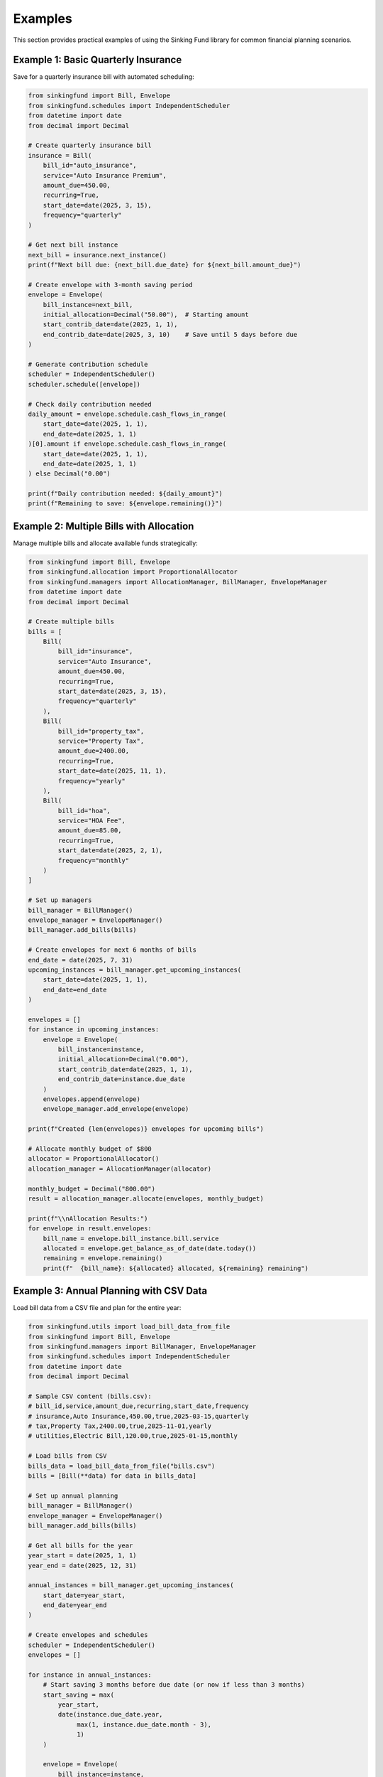 Examples
========

This section provides practical examples of using the Sinking Fund library
for common financial planning scenarios.

Example 1: Basic Quarterly Insurance
-------------------------------------

Save for a quarterly insurance bill with automated scheduling:

.. code-block:: python

   from sinkingfund import Bill, Envelope
   from sinkingfund.schedules import IndependentScheduler
   from datetime import date
   from decimal import Decimal
   
   # Create quarterly insurance bill
   insurance = Bill(
       bill_id="auto_insurance",
       service="Auto Insurance Premium", 
       amount_due=450.00,
       recurring=True,
       start_date=date(2025, 3, 15),
       frequency="quarterly"
   )
   
   # Get next bill instance
   next_bill = insurance.next_instance()
   print(f"Next bill due: {next_bill.due_date} for ${next_bill.amount_due}")
   
   # Create envelope with 3-month saving period
   envelope = Envelope(
       bill_instance=next_bill,
       initial_allocation=Decimal("50.00"),  # Starting amount
       start_contrib_date=date(2025, 1, 1),
       end_contrib_date=date(2025, 3, 10)    # Save until 5 days before due
   )
   
   # Generate contribution schedule
   scheduler = IndependentScheduler()
   scheduler.schedule([envelope])
   
   # Check daily contribution needed
   daily_amount = envelope.schedule.cash_flows_in_range(
       start_date=date(2025, 1, 1),
       end_date=date(2025, 1, 1)
   )[0].amount if envelope.schedule.cash_flows_in_range(
       start_date=date(2025, 1, 1), 
       end_date=date(2025, 1, 1)
   ) else Decimal("0.00")
   
   print(f"Daily contribution needed: ${daily_amount}")
   print(f"Remaining to save: ${envelope.remaining()}")

Example 2: Multiple Bills with Allocation
------------------------------------------

Manage multiple bills and allocate available funds strategically:

.. code-block:: python

   from sinkingfund import Bill, Envelope
   from sinkingfund.allocation import ProportionalAllocator
   from sinkingfund.managers import AllocationManager, BillManager, EnvelopeManager
   from datetime import date
   from decimal import Decimal
   
   # Create multiple bills
   bills = [
       Bill(
           bill_id="insurance",
           service="Auto Insurance",
           amount_due=450.00,
           recurring=True,
           start_date=date(2025, 3, 15),
           frequency="quarterly"
       ),
       Bill(
           bill_id="property_tax",
           service="Property Tax",
           amount_due=2400.00,
           recurring=True,
           start_date=date(2025, 11, 1),
           frequency="yearly"
       ),
       Bill(
           bill_id="hoa",
           service="HOA Fee",
           amount_due=85.00,
           recurring=True,
           start_date=date(2025, 2, 1),
           frequency="monthly"
       )
   ]
   
   # Set up managers
   bill_manager = BillManager()
   envelope_manager = EnvelopeManager()
   bill_manager.add_bills(bills)
   
   # Create envelopes for next 6 months of bills
   end_date = date(2025, 7, 31)
   upcoming_instances = bill_manager.get_upcoming_instances(
       start_date=date(2025, 1, 1),
       end_date=end_date
   )
   
   envelopes = []
   for instance in upcoming_instances:
       envelope = Envelope(
           bill_instance=instance,
           initial_allocation=Decimal("0.00"),
           start_contrib_date=date(2025, 1, 1),
           end_contrib_date=instance.due_date
       )
       envelopes.append(envelope)
       envelope_manager.add_envelope(envelope)
   
   print(f"Created {len(envelopes)} envelopes for upcoming bills")
   
   # Allocate monthly budget of $800
   allocator = ProportionalAllocator()
   allocation_manager = AllocationManager(allocator)
   
   monthly_budget = Decimal("800.00")
   result = allocation_manager.allocate(envelopes, monthly_budget)
   
   print(f"\\nAllocation Results:")
   for envelope in result.envelopes:
       bill_name = envelope.bill_instance.bill.service
       allocated = envelope.get_balance_as_of_date(date.today())
       remaining = envelope.remaining()
       print(f"  {bill_name}: ${allocated} allocated, ${remaining} remaining")

Example 3: Annual Planning with CSV Data
-----------------------------------------

Load bill data from a CSV file and plan for the entire year:

.. code-block:: python

   from sinkingfund.utils import load_bill_data_from_file
   from sinkingfund import Bill, Envelope
   from sinkingfund.managers import BillManager, EnvelopeManager
   from sinkingfund.schedules import IndependentScheduler
   from datetime import date
   from decimal import Decimal
   
   # Sample CSV content (bills.csv):
   # bill_id,service,amount_due,recurring,start_date,frequency
   # insurance,Auto Insurance,450.00,true,2025-03-15,quarterly
   # tax,Property Tax,2400.00,true,2025-11-01,yearly  
   # utilities,Electric Bill,120.00,true,2025-01-15,monthly
   
   # Load bills from CSV
   bills_data = load_bill_data_from_file("bills.csv")
   bills = [Bill(**data) for data in bills_data]
   
   # Set up annual planning
   bill_manager = BillManager()
   envelope_manager = EnvelopeManager()
   bill_manager.add_bills(bills)
   
   # Get all bills for the year
   year_start = date(2025, 1, 1)
   year_end = date(2025, 12, 31)
   
   annual_instances = bill_manager.get_upcoming_instances(
       start_date=year_start,
       end_date=year_end
   )
   
   # Create envelopes and schedules
   scheduler = IndependentScheduler()
   envelopes = []
   
   for instance in annual_instances:
       # Start saving 3 months before due date (or now if less than 3 months)
       start_saving = max(
           year_start,
           date(instance.due_date.year, 
                max(1, instance.due_date.month - 3), 
                1)
       )
       
       envelope = Envelope(
           bill_instance=instance,
           initial_allocation=Decimal("0.00"),
           start_contrib_date=start_saving,
           end_contrib_date=instance.due_date
       )
       envelopes.append(envelope)
   
   # Generate all schedules
   scheduler.schedule(envelopes)
   
   # Annual summary
   total_bills = sum(env.bill_instance.amount_due for env in envelopes)
   total_monthly = total_bills / 12
   
   print(f"Annual Planning Summary:")
   print(f"  Total bills for year: ${total_bills:,.2f}")
   print(f"  Average monthly saving needed: ${total_monthly:,.2f}")
   print(f"  Number of envelopes: {len(envelopes)}")
   
   # Monthly breakdown
   for month in range(1, 13):
       month_date = date(2025, month, 1)
       month_bills = [
           env for env in envelopes 
           if env.bill_instance.due_date.month == month
       ]
       month_total = sum(env.bill_instance.amount_due for env in month_bills)
       
       if month_total > 0:
           print(f"  {month_date.strftime('%B')}: ${month_total:,.2f} due")

Example 4: Emergency Fund Integration
-------------------------------------

Combine sinking funds with emergency fund planning:

.. code-block:: python

   from sinkingfund import Bill, Envelope
   from datetime import date, timedelta
   from decimal import Decimal
   
   # Create irregular/emergency bills
   emergency_bills = [
       Bill(
           bill_id="car_maintenance",
           service="Car Maintenance",
           amount_due=800.00,
           recurring=False,  # One-time estimated expense
           start_date=date(2025, 6, 1)  # Estimated timing
       ),
       Bill(
           bill_id="home_repair",
           service="Home Repair Fund", 
           amount_due=1500.00,
           recurring=False,
           start_date=date(2025, 8, 1)
       )
   ]
   
   # Create "buffer" envelopes with longer time horizons
   emergency_envelopes = []
   
   for bill in emergency_bills:
       instance = bill.next_instance()
       
       # Give ourselves extra time for emergency items
       envelope = Envelope(
           bill_instance=instance,
           initial_allocation=Decimal("0.00"),
           start_contrib_date=date(2025, 1, 1),
           end_contrib_date=instance.due_date - timedelta(days=30)
       )
       emergency_envelopes.append(envelope)
   
   # Calculate conservative saving strategy
   for envelope in emergency_envelopes:
       bill_name = envelope.bill_instance.bill.service
       amount = envelope.bill_instance.amount_due
       
       # Calculate days to save
       days_to_save = (envelope.end_contrib_date - envelope.start_contrib_date).days
       daily_amount = amount / days_to_save
       
       print(f"{bill_name}:")
       print(f"  Target: ${amount}")
       print(f"  Daily savings: ${daily_amount:.2f}")
       print(f"  Save until: {envelope.end_contrib_date}")
       print()

Example 5: Progress Tracking and Reporting
-------------------------------------------

Monitor progress and generate reports:

.. code-block:: python

   from sinkingfund import Bill, Envelope
   from sinkingfund.models import CashFlow, CashFlowSchedule
   from datetime import date, timedelta
   from decimal import Decimal
   
   # Simulate an envelope with some contribution history
   bill = Bill(
       bill_id="vacation",
       service="Summer Vacation",
       amount_due=3000.00,
       recurring=False,
       start_date=date(2025, 7, 15)
   )
   
   instance = bill.next_instance()
   envelope = Envelope(
       bill_instance=instance,
       initial_allocation=Decimal("500.00"),
       start_contrib_date=date(2025, 1, 1),
       end_contrib_date=date(2025, 7, 10)
   )
   
   # Simulate contribution history
   schedule = CashFlowSchedule()
   
   # Add some past contributions
   past_contributions = [
       CashFlow(date(2025, 1, 15), Decimal("200.00")),
       CashFlow(date(2025, 2, 15), Decimal("200.00")),
       CashFlow(date(2025, 3, 15), Decimal("200.00")),
   ]
   
   for cf in past_contributions:
       schedule.add_cash_flows(cf)
   
   envelope.schedule = schedule
   
   # Progress tracking
   today = date(2025, 3, 20)
   current_balance = envelope.get_balance_as_of_date(today)
   remaining = envelope.remaining()
   target = envelope.bill_instance.amount_due
   
   progress_pct = (current_balance / target) * 100
   
   print(f"Vacation Fund Progress Report ({today}):")
   print(f"  Target Amount: ${target}")
   print(f"  Current Balance: ${current_balance}")
   print(f"  Remaining Needed: ${remaining}")
   print(f"  Progress: {progress_pct:.1f}%")
   
   # Time analysis
   days_elapsed = (today - envelope.start_contrib_date).days
   total_days = (envelope.end_contrib_date - envelope.start_contrib_date).days
   days_remaining = (envelope.end_contrib_date - today).days
   
   print(f"\\nTime Analysis:")
   print(f"  Days elapsed: {days_elapsed} of {total_days}")
   print(f"  Days remaining: {days_remaining}")
   
   # Projection
   if days_remaining > 0:
       daily_needed = remaining / days_remaining
       print(f"  Daily contribution needed: ${daily_needed:.2f}")
   
   # On-track analysis
   expected_progress = days_elapsed / total_days
   actual_progress = progress_pct / 100
   
   if actual_progress >= expected_progress:
       print(f"  Status: ✓ On track or ahead!")
   else:
       shortfall = (expected_progress - actual_progress) * target
       print(f"  Status: ⚠ Behind by ${shortfall:.2f}")

These examples demonstrate the flexibility and power of the Sinking Fund
library for various financial planning scenarios. For more details on any
specific feature, see the :doc:`api_reference`.
